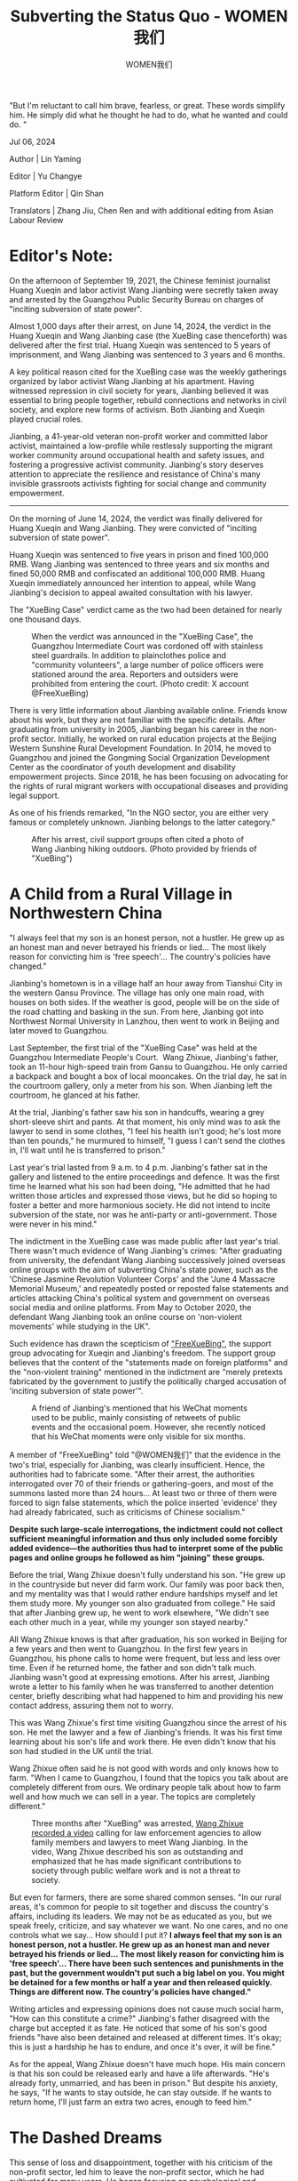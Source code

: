 #+title: Subverting the Status Quo - WOMEN我们

#+author: WOMEN我们

"But I'm reluctant to call him brave, fearless, or great. These words simplify him. He simply did what he thought he had to do, what he wanted and could do. "

Jul 06, 2024

[[file:bd94c9d1-3f38-4543-8eb8-8aa89ad06c9e_900x383_003.png]]

Author | Lin Yaming

Editor | Yu Changye

Platform Editor | Qin Shan

Translators | Zhang Jiu, Chen Ren and with additional editing from Asian Labour Review

* *Editor's Note:*

On the afternoon of September 19, 2021, the Chinese feminist journalist Huang Xueqin and labor activist Wang Jianbing were secretly taken away and arrested by the Guangzhou Public Security Bureau on charges of "inciting subversion of state power".

Almost 1,000 days after their arrest, on June 14, 2024, the verdict in the Huang Xueqin and Wang Jianbing case (the XueBing case thenceforth) was delivered after the first trial. Huang Xueqin was sentenced to 5 years of imprisonment, and Wang Jianbing was sentenced to 3 years and 6 months.

A key political reason cited for the XueBing case was the weekly gatherings organized by labor activist Wang Jianbing at his apartment. Having witnessed repression in civil society for years, Jianbing believed it was essential to bring people together, rebuild connections and networks in civil society, and explore new forms of activism. Both Jianbing and Xueqin played crucial roles.

Jianbing, a 41-year-old veteran non-profit worker and committed labor activist, maintained a low-profile while restlessly supporting the migrant worker community around occupational health and safety issues, and fostering a progressive activist community. Jianbing's story deserves attention to appreciate the resilience and resistance of China's many invisible grassroots activists fighting for social change and community empowerment.

--------------

On the morning of June 14, 2024, the verdict was finally delivered for Huang Xueqin and Wang Jianbing. They were convicted of "inciting subversion of state power".

Huang Xueqin was sentenced to five years in prison and fined 100,000 RMB. Wang Jianbing was sentenced to three years and six months and fined 50,000 RMB and confiscated an additional 100,000 RMB. Huang Xueqin immediately announced her intention to appeal, while Wang Jianbing's decision to appeal awaited consultation with his lawyer.

The "XueBing Case" verdict came as the two had been detained for nearly one thousand days.

#+caption: When the verdict was announced in the "XueBing Case", the Guangzhou Intermediate Court was cordoned off with stainless steel guardrails. In addition to plainclothes police and "community volunteers", a large number of police officers were stationed around the area. Reporters and outsiders were prohibited from entering the court. (Photo credit: X account @FreeXueBing)
[[file:1f41a2e1-ca52-4ae3-a8bf-087e0f1bec74_1600x1200.jpg]]

There is very little information about Jianbing available online. Friends know about his work, but they are not familiar with the specific details. After graduating from university in 2005, Jianbing began his career in the non-profit sector. Initially, he worked on rural education projects at the Beijing Western Sunshine Rural Development Foundation. In 2014, he moved to Guangzhou and joined the Gongming Social Organization Development Center as the coordinator of youth development and disability empowerment projects. Since 2018, he has been focusing on advocating for the rights of rural migrant workers with occupational diseases and providing legal support.

As one of his friends remarked, "In the NGO sector, you are either very famous or completely unknown. Jianbing belongs to the latter category."

#+caption: After his arrest, civil support groups often cited a photo of Wang Jianbing hiking outdoors. (Photo provided by friends of "XueBing")
[[file:f5a45ee2-537c-44a8-8c8b-0e44a872b545_1364x2048_002.jpg]]

* *A Child from a Rural Village in Northwestern China*
:PROPERTIES:
:CUSTOM_ID: a-child-from-a-rural-village-in-northwestern-china
:CLASS: header-anchor-post
:END:

"I always feel that my son is an honest person, not a hustler. He grew up as an honest man and never betrayed his friends or lied... The most likely reason for convicting him is 'free speech'... The country's policies have changed."

Jianbing's hometown is in a village half an hour away from Tianshui City in the western Gansu Province. The village has only one main road, with houses on both sides. If the weather is good, people will be on the side of the road chatting and basking in the sun. From here, Jianbing got into Northwest Normal University in Lanzhou, then went to work in Beijing and later moved to Guangzhou.

Last September, the first trial of the "XueBing Case" was held at the Guangzhou Intermediate People's Court.  Wang Zhixue, Jianbing's father, took an 11-hour high-speed train from Gansu to Guangzhou. He only carried a backpack and bought a box of local mooncakes. On the trial day, he sat in the courtroom gallery, only a meter from his son. When Jianbing left the courtroom, he glanced at his father.

At the trial, Jianbing's father saw his son in handcuffs, wearing a grey short-sleeve shirt and pants. At that moment, his only mind was to ask the lawyer to send in some clothes, "I feel his health isn't good; he's lost more than ten pounds," he murmured to himself, "I guess I can't send the clothes in, I'll wait until he is transferred to prison."

Last year's trial lasted from 9 a.m. to 4 p.m. Jianbing's father sat in the gallery and listened to the entire proceedings and defence. It was the first time he learned what his son had been doing, "He admitted that he had written those articles and expressed those views, but he did so hoping to foster a better and more harmonious society. He did not intend to incite subversion of the state, nor was he anti-party or anti-government. Those were never in his mind."

The indictment in the XueBing case was made public after last year's trial. There wasn't much evidence of Wang Jianbing's crimes: "After graduating from university, the defendant Wang Jianbing successively joined overseas online groups with the aim of subverting China's state power, such as the 'Chinese Jasmine Revolution Volunteer Corps' and the 'June 4 Massacre Memorial Museum,' and repeatedly posted or reposted false statements and articles attacking China's political system and government on overseas social media and online platforms. From May to October 2020, the defendant Wang Jianbing took an online course on 'non-violent movements' while studying in the UK".

Such evidence has drawn the scepticism of [[https://x.com/FreeXueBing]["FreeXueBing"]], the support group advocating for Xueqin and Jianbing's freedom. The support group believes that the content of the "statements made on foreign platforms" and the "non-violent training" mentioned in the indictment are "merely pretexts fabricated by the government to justify the politically charged accusation of 'inciting subversion of state power'".

#+caption: A friend of Jianbing's mentioned that his WeChat moments used to be public, mainly consisting of retweets of public events and the occasional poem. However, she recently noticed that his WeChat moments were only visible for six months.
[[file:8235f3ae-35fb-4bf2-8e92-e00a6ab98ed0_1125x1519.jpg]]

A member of "FreeXueBing" told "@WOMEN我们" that the evidence in the two's trial, especially for Jianbing, was clearly insufficient. Hence, the authorities had to fabricate some. "After their arrest, the authorities interrogated over 70 of their friends or gathering-goers, and most of the summons lasted more than 24 hours... At least two or three of them were forced to sign false statements, which the police inserted 'evidence' they had already fabricated, such as criticisms of Chinese socialism."

*Despite such large-scale interrogations, the indictment could not collect sufficient meaningful information and thus only included some forcibly added evidence---the authorities thus had to interpret some of the public pages and online groups he followed as him "joining" these groups.*

Before the trial, Wang Zhixue doesn't fully understand his son. "He grew up in the countryside but never did farm work. Our family was poor back then, and my mentality was that I would rather endure hardships myself and let them study more. My younger son also graduated from college." He said that after Jianbing grew up, he went to work elsewhere, "We didn't see each other much in a year, while my younger son stayed nearby."

All Wang Zhixue knows is that after graduation, his son worked in Beijing for a few years and then went to Guangzhou. In the first few years in Guangzhou, his phone calls to home were frequent, but less and less over time. Even if he returned home, the father and son didn't talk much. Jianbing wasn't good at expressing emotions. After his arrest, Jianbing wrote a letter to his family when he was transferred to another detention center, briefly describing what had happened to him and providing his new contact address, assuring them not to worry.

This was Wang Zhixue's first time visiting Guangzhou since the arrest of his son. He met the lawyer and a few of Jianbing's friends. It was his first time learning about his son's life and work there. He even didn't know that his son had studied in the UK until the trial.

Wang Zhixue often said he is not good with words and only knows how to farm. "When I came to Guangzhou, I found that the topics you talk about are completely different from ours. We ordinary people talk about how to farm well and how much we can sell in a year. The topics are completely different."

#+caption: Three months after "XueBing" was arrested, [[https://x.com/FreeXueBing/status/1472407129281597442][Wang Zhixue recorded a video]] calling for law enforcement agencies to allow family members and lawyers to meet Wang Jianbing. In the video, Wang Zhixue described his son as outstanding and emphasized that he has made significant contributions to society through public welfare work and is not a threat to society.
[[file:fd9f6624-e03b-4995-8433-55538d0d4713_1141x1057_002.jpg]]

But even for farmers, there are some shared common senses. "In our rural areas, it's common for people to sit together and discuss the country's affairs, including its leaders. We may not be as educated as you, but we speak freely, criticize, and say whatever we want. No one cares, and no one controls what we say... How should I put it? *I always feel that my son is an honest person, not a hustler. He grew up as an honest man and never betrayed his friends or lied... The most likely reason for convicting him is 'free speech'... There have been such sentences and punishments in the past, but the government wouldn't put such a big label on you. You might be detained for a few months or half a year and then released quickly. Things are different now. The country's policies have changed."*

Writing articles and expressing opinions does not cause much social harm, "How can this constitute a crime?" Jianbing's father disagreed with the charge but accepted it as fate. He noticed that some of his son's good friends "have also been detained and released at different times. It's okay; this is just a hardship he has to endure, and once it's over, it will be fine."

As for the appeal, Wang Zhixue doesn't have much hope. His main concern is that his son could be released early and have a life afterwards. "He's already forty, unmarried, and has been in prison." But despite his anxiety, he says, "If he wants to stay outside, he can stay outside. If he wants to return home, I'll just farm an extra two acres, enough to feed him."


* *The Dashed Dreams*
:PROPERTIES:
:CUSTOM_ID: the-dashed-dreams
:CLASS: header-anchor-post
:END:

This sense of loss and disappointment, together with his criticism of the non-profit sector, led him to leave the non-profit sector, which he had cultivated for many years. He began focusing on psychological and community support for migrant workers with occupational diseases and pneumoconiosis. He started organizing gatherings and building community connections among young activists.

Xiao Ze met Jianbing in 2014. They worked together at the Gongming Center and always met at different gatherings. Xiao Ze remembered that Jianbing rarely talked about his own past. "He spoke very slowly, very gently, and seldom took the initiative to talk about his experiences. He gave the impression that nothing about himself mattered---what kind of life he lived, what he ate, where he lived, it was all the same to him. That year, he went to study in the UK; he went quietly and came back quietly."

It wasn't until 2019 that Xiao Ze heard Jianbing talk about his experiences at a gathering. He felt that Jianbing had some reflections on his early work. "He talked about his job at Western Sunshine Foundation, where he threw himself into the countryside to work on a rural education project. He didn't know much, had little support, and had to figure everything out himself." Xiao Ze remembered comforting him and saying that it was good to be able to do the work on the ground. Jianbing accepted that and replied that it was indeed his comfort zone because of his childhood.

#+caption: Jianbing in the countryside. (Photo provided by friends of "XueBing")
[[file:2d0ec693-f8fa-41f0-a946-53f7faa92bbc_2592x1936_002.jpg]]

Jianbing left the Gongming Center in 2018 and joined a rights-based social work organization focusing on psychological and community support for migrant workers with occupational disease and pneumoconiosis.

A-hai, another friend, said of Jianbing, "All of his career choices stem from the fact that he had hard times, so he wants other people in difficult situations to live with more dignity."

But Jianbing rarely made himself the center of attention. Much of what we know about him was inferred by friends. Fellow labor rights activist Xiangzi speculated that Jianbing's departure from the non-profit sector in 2018 might be a major turning point in his career:

"He had worked in the non-profit sector for many years and is critical of the sector. His earlier work was more inclined towards community service and capacity development.  The Gongming Center, where he previously worked, is a hub-type organization focusing on empowering grassroots groups and promoting capacity building.

Since moving to Guangzhou in 2013, Jianbing has experienced a period of booming civil society. However, concerted crackdowns took place in 2015: the arrest of the "Feminist Five," the arrest of members of the Beijing NGO "Yirenping", the "709 crackdown" on lawyers, and the crackdown on labor organizations in southern China. Many of those arrested were Jianbing's friends or work partners. Xiangzi feels these incidents may have radicalized him, "Not necessarily radicalized in ideology, but in thought and action. He began to believe structural changes hopeless."

This sense of loss and disappointment, together with his criticism of the non-profit sector, led him to leave the non-profit sector, which he had cultivated for many years. *He began focusing on psychological and community support for migrant workers with occupational diseases and pneumoconiosis. He started organizing gatherings and building community connections among young activists.*

The weekly activities described in the indictment as "inciting participants to dissatisfaction with the Chinese regime under the guise of discussing social issues" were seen by the participants as important gatherings. "Since 2015, although everyone still lives in Guangzhou, there has been a strong sense of fear. Jianbing had many friends in prison, and the dramatic changes in civil society disheartened him. He hoped to rebuild some communities. Even if this couldn't rebuild civil society, it could bring people together again. That was his most important goal for organizing the weekly gatherings."

Room 202, 149 Xingang Xi Road, Haizhu District, Guangzhou. This apartment, later listed as a crime scene, was rented by Jianbing after returning from the UK. When he rented the apartment, it was for pneumoconiosis workers' meetings, not for young civil activists. The apartment is a one-bedroom near the Guangdong Provincial Hospital of Prevention and Control of Occupational Disease, in a good location, with a relatively high monthly rent of 2,600 yuan. Considering Guangzhou's rental market and Jianbing's financial situation, this was not a good choice. But he rented it because hospitalized workers could easily come over to chat. Additionally, since most pneumoconiosis workers had difficulty breathing and could barely climb stairs, he rented this higher-priced second-floor apartment.

#+caption: Jianbing rented a one-bedroom apartment on Xingang West Road, just a 10-minute walk from the Guangdong Occupational Disease Prevention and Treatment Hospital, where workers with pneumoconiosis often go.
[[file:eb4656d9-17aa-45d5-956b-63d2c216ef19_1431x777.jpg]]

Unfortunately, the apartment never became the "living room for pneumoconiosis workers". When the COVID-19 pandemic broke out in 2020, hospitalized workers were prohibited from leaving the hospital or meeting outside visitors, so most of his interactions with them moved online.

Xiangzi remembers that from November 2020 to Jianbing's arrest in September 2021, the gatherings of young activists were held every Thursday. Jianbing also noticed that the youth community needed public learning, so he invited scholars or researchers passing through Guangzhou to come and share their expertise on social issues. Sometimes the topics were too serious, and to lighten the mood, Jianbing also organized board games and hiking.

During the gathering, Jianbing always prepared fresh fruits and tea, making sure everyone had comfortable seating. Sometimes over thirty people would attend. Jianbing was an active facilitator, always giving others the floor, asking questions when necessary to keep the discussions moving. His years of professional training had prepared him for this role. "He played a crucial role in bringing everyone together, always present but never drawing attention to himself."

Jianbing was very fond of this community and named it "Night Sailing Boat", even designing a small logo for it. *"The name evokes the feeling of navigating in the dark at night, even without a clear direction, everyone still holding onto each other and moving forward."*

#+caption: "Night Sailing Boat" sign. After the arrest of "XueBing", this once lively group became "0 members".
[[file:a9fd2b21-cb69-4f88-a6a2-6006cfda159b_734x620_002.jpg]]


* *Disillusioned with the Status Quo*
:PROPERTIES:
:CUSTOM_ID: disillusioned-with-the-status-quo
:CLASS: header-anchor-post
:END:

"But I'm reluctant to call him brave, fearless, or great. These words simplify him. He simply did what he thought he had to do, what he wanted and could do. "

*Jianbing suffers from severe depression. Poetry might be one of his rare outlets for venting and self-expression. He seldom revealed his emotions and always appeared cheerful at gatherings.* But as a friend who had to see Jianbing more than once a week, Xiangzi knew that Jianbing hadn't slept very well for the year before he was arrested. Jianbing was very inefficient at work, had little energy during the day, liked to laze around, and liked to go play pool by himself. A-Hai mentioned that when they worked with Jianbing in the early years, they would play /Legends of the Three Kingdoms/ for a few hours on the way to a business trip, as well as playing mahjong and pool after work. "At that time, he was vivid, smiling, even laughing."

Jianbing taught many friends how to play games as part of community-building. In Xiaomu's memory, even when Jianbing was severely depressed, he was still a committed game companion for friends, keeping scores and betting. During gatherings, his friends around him would not feel his stress and depression. They were, therefore, surprised when they heard about his depression.

#+caption: Jianbing playing pool. (Photo provided by friends of "XueBing")
[[file:122af1b3-bf19-4445-b6bf-089bd595dd81_640x852_002.jpg]]

Once, after one such gathering ended, a few participants chatted late into the night and planned to meet at another friend's house the next day. Everyone went except Jianbing. That time, Xiaomu realized "Jianbing's energy is actually quite low. He prefers to lie flat, but for the sake of the community, he would still muster the energy to support those young activists."

Xiaomu met Jianbing in 2017. Once, Jianbing went to the NGO where she was working at the time to help clean up. She did not have a deep impression of Jianbing, "He quietly came over to work and quietly left after the work was done."

The relationship between the two got closer after Xiaomu opened up about a past experience of sexual assault she suffered in her non-profit community. The perpetrator was someone Jianbing had known for many years. However, after learning Xiaomu's painful experience, Jianbing immediately stood by her and supported her. At first, she was a little wary because she didn't know Jianbing very well. Later she slowly understood: *"It's not about how well Jianbing knows you; it's about the fact that he felt the pain when he learned what happened. His empathy naturally puts him on the woman's side."*

Shortly after that incident, Xiaomu moved to Kunming to heal. Jianbing occasionally sent messages to check on her. During that time, Xiaomu was learning tea-making and facing financial difficulties. Jianbing supported her new career by providing subtle financial support, such as paying in advance for tea purchases.

Occasionally, Xiaomu returned to Guangzhou, and Jianbing invited her many times to join gatherings with respect and consideration. "He would ask me, 'Do you need to be with friends? Would it be better for you to be with friends?'" In their daily interactions, Jianbing always showed his thoughtfulness. Once, for example, he needed Xiaomu's help with something that could have been easily explained online, but he insisted on visiting her. Jianbing invited her out for a meal and had a long conversation about her mental condition and life. He didn't talk about his need for help until the very end. Xiaomu later realized "Jianbing's situation was actually worse than mine."

The last time Xiangzi remembers interacting with Jianbing is the day he was arrested. During that period, he thought Jianbing might be feeling lost---his closest friend, Xiangzi, was already abroad. Another good friend Huang Xueqin, Jianbing's co-accused in the case, was also about to leave for graduate studies in the UK. At noon on that day, Xiangzi messaged Jianbing asking how he had slept recently. Around 1 p.m., Jianbing replied, "Still the same," indicating he hadn't slept well, only managing a few hours. Xiangzi saw the message but didn't reply then, which became their last exchange before his disappearance.

#+caption: A group photo of Xueqin and Jianbing hiking together in Guangzhou in 2021.(Photo provided by friends of "XueBing")
[[file:9476a4e1-c8e4-4442-9d1c-44aaf2d4d763_750x552_002.jpg]]

"He's the sort of person for whom I still haven't found a particularly fitting word or phrase to describe", A-hai said. *"But I'm reluctant to call him brave, fearless, or great. These words simplify him. He simply did what he thought he had to do, what he wanted and could do. "*

In March this year, when Xiaomu visited Jianbing's family, she found they were still growing apples in the village. Jianbing's father had planted some cherries anew, saying that in two or three years, when friends visited again, they could enjoy the cherries. Over the past few years, during the seasons when cherries and apples ripened, Jianbing would share the fruits sent from his hometown with his friends in Guangzhou.

Barring any surprises, in March next year, Jianbing will return to his life of /freedom/: drinking, playing games, reading, writing poetry, and "smoking his favorite Zhongnanhai cigarettes in the light blue box."

#+caption: On September 13, 2015, Jianbing took part in the "Disabled Youth Partnership Camp" in Shijiazhuang. He performed the symbiotic dance with 20 disabled youths at Yuhua Wanda Plaza. (Photos provided by friends of "XueBing")
[[file:a4f2aee9-83bf-41b5-98b3-8674177e79ab_1800x1200.jpg]]


(At the request of the interviewees, Xiao Ze, Xiaomu and A-hai are pseudonyms.)

[[file:c3d40440-b7f8-4c20-89a9-a5a9849c8738_900x383.jpg]]
